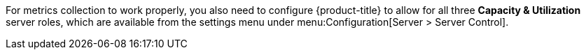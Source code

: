 For metrics collection to work properly, you also need to configure {product-title} to allow for all three *Capacity & Utilization* server roles, which are available from the settings menu under menu:Configuration[Server > Server Control]. 
ifdef::cfme[For more information on capacity and utilization collection, see https://access.redhat.com/documentation/en-us/red_hat_cloudforms/4.7-Beta/html/deployment_planning_guide/capacity_planning#assigning_the_capacity_and_utilization_server_roles[Assigning the Capacity and Utilization Server Roles] in the _Deployment Planning Guide_.]

